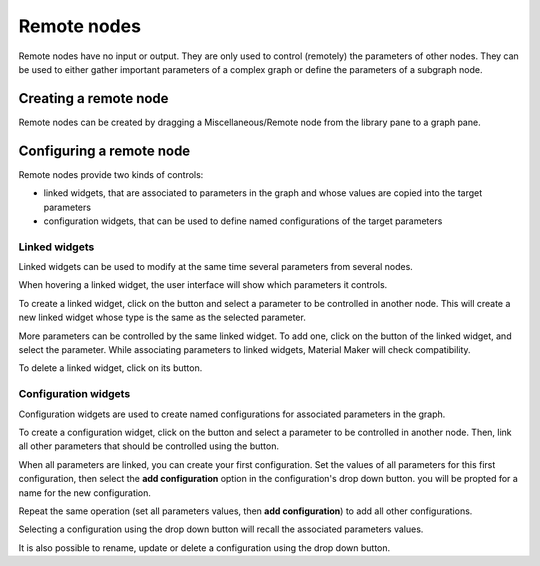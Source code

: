Remote nodes
------------

Remote nodes have no input or output. They are only used to control (remotely) the
parameters of other nodes. They can be used to either gather important parameters
of a complex graph or define the parameters of a subgraph node.

Creating a remote node
^^^^^^^^^^^^^^^^^^^^^^

Remote nodes can be created by dragging a Miscellaneous/Remote node from the library
pane to a graph pane.

Configuring a remote node
^^^^^^^^^^^^^^^^^^^^^^^^^

Remote nodes provide two kinds of controls:

* linked widgets, that are associated to parameters in the graph and whose values are copied
  into the target parameters
* configuration widgets, that can be used to define named configurations of the target
  parameters

Linked widgets
~~~~~~~~~~~~~~

.. |create_linked_widget| image:: images/create_linked_widget.png
.. |add_linked_widget| image:: images/add_linked_widget.png
.. |remove_linked_widget| image:: images/remove_linked_widget.png

Linked widgets can be used to modify at the same time several parameters from several nodes.

When hovering a linked widget, the user interface will show which parameters it controls.

.. image:: images/remote_create_linked_widget.gif
	:align: center

To create a linked widget, click on the |create_linked_widget| button and select a parameter
to be controlled in another node. This will create a new linked widget whose type is the
same as the selected parameter.

More parameters can be controlled by the same linked widget. To add one, click on the
|add_linked_widget| button of the linked widget, and select the parameter. While
associating parameters to linked widgets, Material Maker will check compatibility.

To delete a linked widget, click on its |remove_linked_widget| button. 

Configuration widgets
~~~~~~~~~~~~~~~~~~~~~

.. |create_configuration_widget| image:: images/create_configuration_widget.png

Configuration widgets are used to create named configurations for associated parameters
in the graph.

.. image:: images/remote_configuration_widget.gif
	:align: center

To create a configuration widget, click on the |create_configuration_widget| button
and select a parameter to be controlled in another node. Then, link all other parameters
that should be controlled using the |add_linked_widget| button.

When all parameters are linked, you can create your first configuration. Set the values
of all parameters for this first configuration, then select the **add configuration**
option in the configuration's drop down button. you will be propted for a name for
the new configuration.

Repeat the same operation (set all parameters values, then **add configuration**) to
add all other configurations.

Selecting a configuration using the drop down button will recall the associated parameters
values.

It is also possible to rename, update or delete a configuration using the drop down button.
